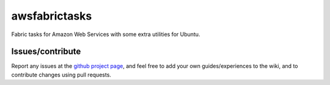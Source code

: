 ###########################
awsfabrictasks
###########################

Fabric tasks for Amazon Web Services with some extra utilities for Ubuntu.


Issues/contribute
=================

Report any issues at the `github project page <aswfabrictasks>`_, and feel free
to add your own guides/experiences to the wiki, and to contribute changes using
pull requests.



.. _`aswfabrictasks`: https://github.com/espenak/aswfabrictasks
